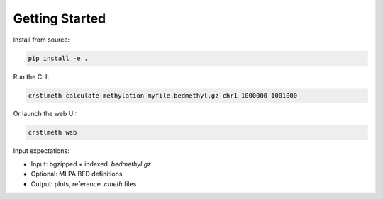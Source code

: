 Getting Started
===============

Install from source:

.. code-block:: bash

   pip install -e .

Run the CLI:

.. code-block:: bash

   crstlmeth calculate methylation myfile.bedmethyl.gz chr1 1000000 1001000

Or launch the web UI:

.. code-block:: bash

   crstlmeth web

Input expectations:

- Input: bgzipped + indexed `.bedmethyl.gz`
- Optional: MLPA BED definitions
- Output: plots, reference `.cmeth` files
